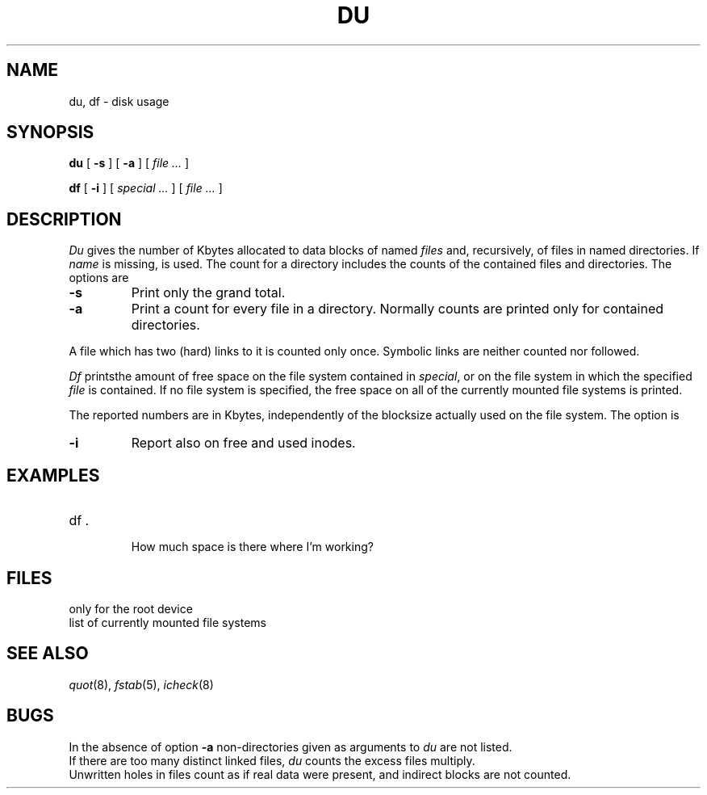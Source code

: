 .TH DU 1
.CT 1 sa_mortals 
.SH NAME
du, df \- disk usage
.SH SYNOPSIS
.B du
[
.B -s
]
[
.B -a
]
[
.I file ...
]
.PP
.B df
[
.B -i
]
[
.I special ...
]
[
.I file ...
]
.SH DESCRIPTION
.I Du
gives the number of Kbytes allocated to data blocks
of named
.I files
and, recursively, of files in named directories.
If
.I name
is missing,
.L .
is used.
The count for a directory includes the counts of the 
contained files and directories.
The options are
.PP
.TP
.B -s
Print only the grand total.
.TP
.B -a
Print a count
for every file in a directory.
Normally counts are printed only for contained directories.
.PP
A file which has two (hard) links to it is counted only once.
Symbolic links are neither counted nor followed.
.PP
.I Df
printsthe amount of free space on the file system
contained in
.IR special ,
or on the file system in which the specified
.I file
is contained.
If no file system is specified,
the free space on all of
the currently mounted file systems
is printed.
.PP
The reported numbers are in Kbytes,
independently of the blocksize actually used on the file system.
The option is
.TP
.B -i
Report also on free and used inodes.
.SH EXAMPLES
.TP
.L
df .
.br
How much space is there where I'm working?
.SH FILES
.TF /etc/fstab
.TP
.F /etc/fstab
only for the root device
.TP
.F /etc/mtab
list of currently mounted file systems
.SH SEE\ ALSO
.IR quot (8),
.IR fstab (5),
.IR icheck (8)
.SH BUGS
In the absence of option
.B -a
non-directories given as arguments to
.I du
are not listed.
.br
If there are too many distinct linked files,
.I du
counts the excess files multiply.
.br
Unwritten holes in files count as if real data were present,
and indirect blocks are not counted.
